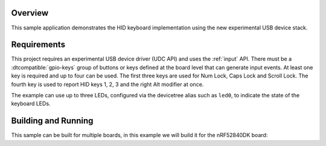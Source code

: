 .. zephyr:code-sample:: usb-hid-keyboard
   :name: USB HID keyboard
   :relevant-api: usbd_api usbd_hid_class input_interface

   Implement a basic HID keyboard device.

Overview
********

This sample application demonstrates the HID keyboard implementation using the
new experimental USB device stack.

Requirements
************

This project requires an experimental USB device driver (UDC API) and uses the
:ref:`input` API. There must be a :dtcompatible:`gpio-keys` group of buttons
or keys defined at the board level that can generate input events.
At least one key is required and up to four can be used. The first three keys
are used for Num Lock, Caps Lock and Scroll Lock. The fourth key is used to
report HID keys 1, 2, 3 and the right Alt modifier at once.

The example can use up to three LEDs, configured via the devicetree alias such
as ``led0``, to indicate the state of the keyboard LEDs.

Building and Running
********************

This sample can be built for multiple boards, in this example we will build it
for the nRF52840DK board:

.. zephyr-app-commands::
   :zephyr-app: samples/subsys/usb/hid-keyboard
   :board: nrf52840dk/nrf52840
   :goals: build flash
   :compact:
